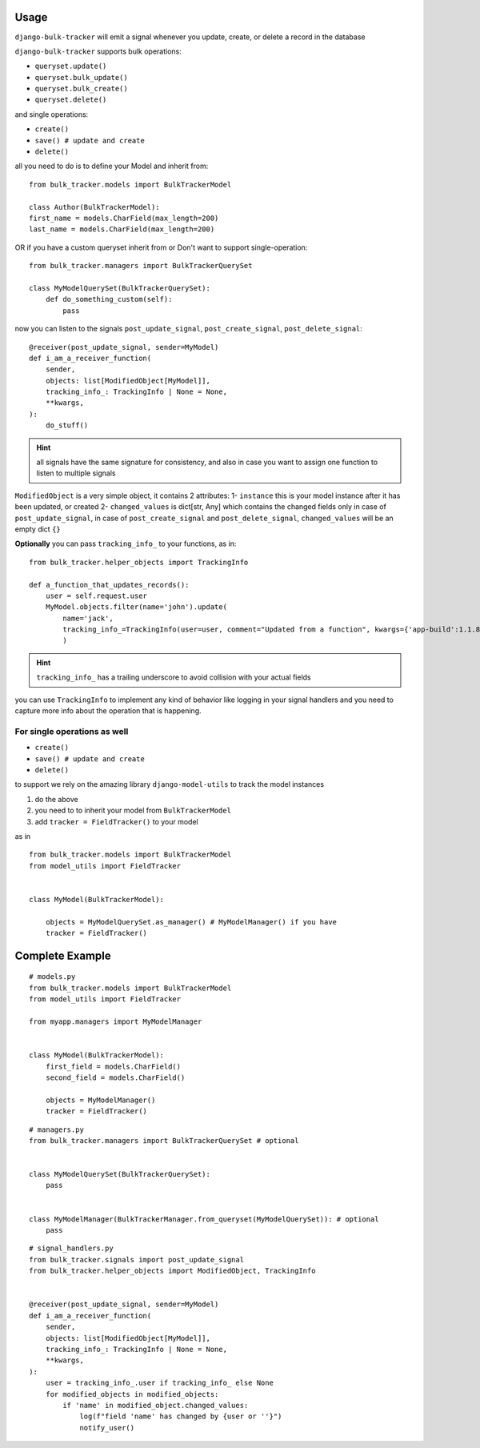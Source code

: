 Usage
=====

``django-bulk-tracker`` will emit a signal whenever you update, create, or delete a record in the database

``django-bulk-tracker`` supports bulk operations:

- ``queryset.update()``
- ``queryset.bulk_update()``
- ``queryset.bulk_create()``
- ``queryset.delete()``

and single operations:

- ``create()``
- ``save() # update and create``
- ``delete()``

all you need to do is to define your Model and inherit from::

    from bulk_tracker.models import BulkTrackerModel

    class Author(BulkTrackerModel):
    first_name = models.CharField(max_length=200)
    last_name = models.CharField(max_length=200)

OR if you have a custom queryset inherit from or Don't want to support single-operation::

    from bulk_tracker.managers import BulkTrackerQuerySet

    class MyModelQuerySet(BulkTrackerQuerySet):
        def do_something_custom(self):
            pass


now you can listen to the signals ``post_update_signal``, ``post_create_signal``, ``post_delete_signal``::

    @receiver(post_update_signal, sender=MyModel)
    def i_am_a_receiver_function(
        sender,
        objects: list[ModifiedObject[MyModel]],
        tracking_info_: TrackingInfo | None = None,
        **kwargs,
    ):
        do_stuff()

.. hint:: 
    all signals have the same signature for consistency,
    and also in case you want to assign one function to listen to multiple signals


``ModifiedObject`` is a very simple object, it contains 2 attributes: 
1- ``instance`` this is your model instance after it has been updated, or created
2- ``changed_values`` is dict[str, Any] which contains the changed fields only in case of ``post_update_signal``,
in case of ``post_create_signal`` and ``post_delete_signal``, ``changed_values`` will be an empty dict ``{}``


**Optionally** you can pass ``tracking_info_`` to your functions, as in::

    from bulk_tracker.helper_objects import TrackingInfo
    
    def a_function_that_updates_records():
        user = self.request.user
        MyModel.objects.filter(name='john').update(
            name='jack',
            tracking_info_=TrackingInfo(user=user, comment="Updated from a function", kwargs={'app-build':1.1.8}),
            )

.. hint::
     ``tracking_info_`` has a trailing underscore to avoid collision with your actual fields

you can use ``TrackingInfo`` to implement any kind of behavior like logging in your 
signal handlers and you need to capture more info about the operation that is happening.



For single operations as well
-----------------------------

- ``create()``
- ``save() # update and create``
- ``delete()``

to support we rely on the amazing library ``django-model-utils`` to track the model instances

1. do the above
2. you need to to inherit your model from ``BulkTrackerModel``
3. add ``tracker = FieldTracker()`` to your model

as in ::

    from bulk_tracker.models import BulkTrackerModel
    from model_utils import FieldTracker


    class MyModel(BulkTrackerModel):

        objects = MyModelQuerySet.as_manager() # MyModelManager() if you have 
        tracker = FieldTracker()



Complete Example
================

::

    # models.py
    from bulk_tracker.models import BulkTrackerModel
    from model_utils import FieldTracker

    from myapp.managers import MyModelManager


    class MyModel(BulkTrackerModel):
        first_field = models.CharField()
        second_field = models.CharField()

        objects = MyModelManager()
        tracker = FieldTracker()

::

    # managers.py
    from bulk_tracker.managers import BulkTrackerQuerySet # optional


    class MyModelQuerySet(BulkTrackerQuerySet):
        pass


    class MyModelManager(BulkTrackerManager.from_queryset(MyModelQuerySet)): # optional
        pass

::

    # signal_handlers.py
    from bulk_tracker.signals import post_update_signal
    from bulk_tracker.helper_objects import ModifiedObject, TrackingInfo


    @receiver(post_update_signal, sender=MyModel)
    def i_am_a_receiver_function(
        sender,
        objects: list[ModifiedObject[MyModel]],
        tracking_info_: TrackingInfo | None = None,
        **kwargs,
    ):
        user = tracking_info_.user if tracking_info_ else None
        for modified_objects in modified_objects:
            if 'name' in modified_object.changed_values:
                log(f"field 'name' has changed by {user or ''}")
                notify_user()
